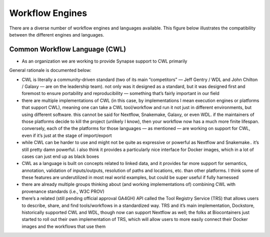 Workflow Engines
================

.. meta::
    :description lang=en: Survey of workflow engines and platforms.

There are a diverse number of workflow engines and languages available. This figure below illustrates the compatibility between the different engines and languages.

.. image:: ../static/workflow_engines.png
    :width: 400
    :alt: Workflow engines

Common Workflow Language (CWL)
------------------------------

* As an organization we are working to provide Synapse support to CWL primarily

General rationale is documented below:

* CWL is literally a community-driven standard (two of its main “competitors” — Jeff Gentry / WDL and John Chilton / Galaxy — are on the leadership team). not only was it designed as a standard, but it was designed first and foremost to ensure portability and reproducibility — something that’s fairly important in our field
* there are multiple implementations of CWL (in this case, by implementations I mean execution engines or platforms that support CWL), meaning one can take a CWL tool/workflow and run it not just in different environments, but using different software. this cannot be said for Nextflow, Snakemake, Galaxy, or even WDL. if the maintainers of those platforms decide to kill the project (unlikely I know), then your workflow now has a much more finite lifespan. conversely, each of the the platforms for those languages — as mentioned — are working on support for CWL, even if it’s just at the stage of import/export
* while CWL can be harder to use and might not be quite as expressive or powerful as Nextflow and Snakemake.. it’s still pretty damn powerful. i also think it provides a particularly nice interface for Docker images, which in a lot of cases can just end up as black boxes
* CWL as a language is built on concepts related to linked data, and it provides far more support for semantics, annotation, validation of inputs/outputs, resolution of paths and locations, etc. than other platforms. I think some of these features are underutilized in most real world examples, but could be super useful if fully harnessed
* there are already multiple groups thinking about (and working implementations of) combining CWL with provenance standards (i.e., W3C PROV)
* there’s a related (still pending official approval GA4GH) API called the Tool Registry Service (TRS) that allows users to describe, share, and find tools/workflows in a standardized way. TRS and it’s main implementation, Dockstore, historically supported CWL and WDL, though now can support Nextflow as well; the folks at Biocontainers just started to roll out their own implementation of TRS, which will allow users to more easily connect their Docker images and the workflows that use them
